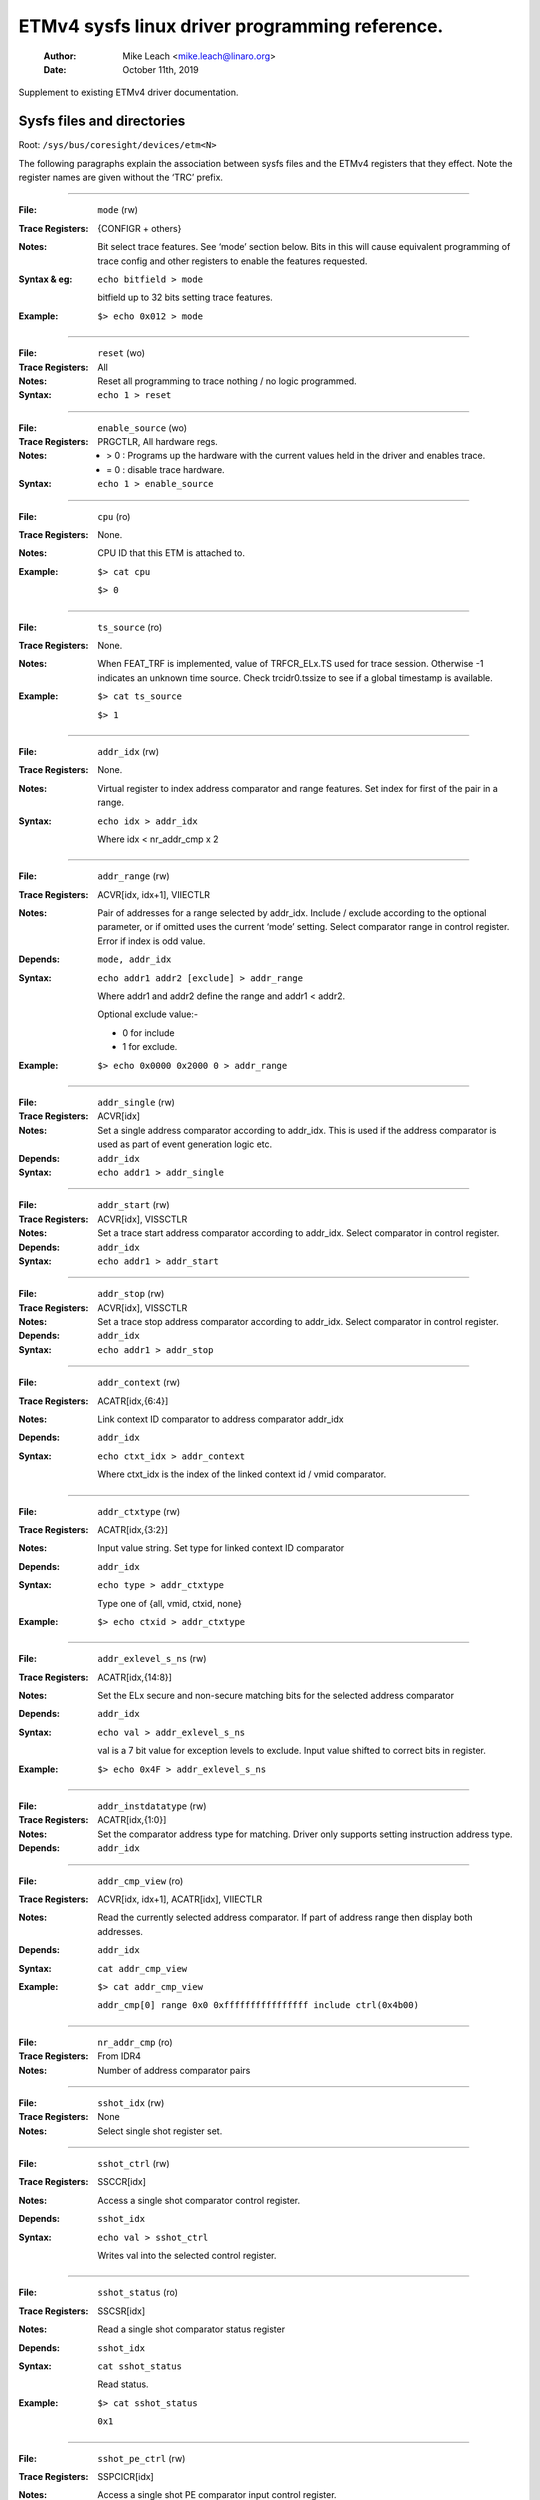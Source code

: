 ===============================================
ETMv4 sysfs linux driver programming reference.
===============================================

    :Author:   Mike Leach <mike.leach@linaro.org>
    :Date:     October 11th, 2019

Supplement to existing ETMv4 driver documentation.

Sysfs files and directories
---------------------------

Root: ``/sys/bus/coresight/devices/etm<N>``


The following paragraphs explain the association between sysfs files and the
ETMv4 registers that they effect. Note the register names are given without
the ‘TRC’ prefix.

----

:File:            ``mode`` (rw)
:Trace Registers: {CONFIGR + others}
:Notes:
    Bit select trace features. See ‘mode’ section below. Bits
    in this will cause equivalent programming of trace config and
    other registers to enable the features requested.

:Syntax & eg:
    ``echo bitfield > mode``

    bitfield up to 32 bits setting trace features.

:Example:
    ``$> echo 0x012 > mode``

----

:File:            ``reset`` (wo)
:Trace Registers: All
:Notes:
    Reset all programming to trace nothing / no logic programmed.

:Syntax:
    ``echo 1 > reset``

----

:File:            ``enable_source`` (wo)
:Trace Registers: PRGCTLR, All hardware regs.
:Notes:
    - > 0 : Programs up the hardware with the current values held in the driver
      and enables trace.

    - = 0 : disable trace hardware.

:Syntax:
    ``echo 1 > enable_source``

----

:File:            ``cpu`` (ro)
:Trace Registers: None.
:Notes:
    CPU ID that this ETM is attached to.

:Example:
    ``$> cat cpu``

    ``$> 0``

----

:File:            ``ts_source`` (ro)
:Trace Registers: None.
:Notes:
    When FEAT_TRF is implemented, value of TRFCR_ELx.TS used for trace session. Otherwise -1
    indicates an unknown time source. Check trcidr0.tssize to see if a global timestamp is
    available.

:Example:
    ``$> cat ts_source``

    ``$> 1``

----

:File:            ``addr_idx`` (rw)
:Trace Registers: None.
:Notes:
    Virtual register to index address comparator and range
    features. Set index for first of the pair in a range.

:Syntax:
    ``echo idx > addr_idx``

    Where idx < nr_addr_cmp x 2

----

:File:            ``addr_range`` (rw)
:Trace Registers: ACVR[idx, idx+1], VIIECTLR
:Notes:
    Pair of addresses for a range selected by addr_idx. Include
    / exclude according to the optional parameter, or if omitted
    uses the current ‘mode’ setting. Select comparator range in
    control register. Error if index is odd value.

:Depends: ``mode, addr_idx``
:Syntax:
   ``echo addr1 addr2 [exclude] > addr_range``

   Where addr1 and addr2 define the range and addr1 < addr2.

   Optional exclude value:-

   - 0 for include
   - 1 for exclude.
:Example:
   ``$> echo 0x0000 0x2000 0 > addr_range``

----

:File:            ``addr_single`` (rw)
:Trace Registers: ACVR[idx]
:Notes:
    Set a single address comparator according to addr_idx. This
    is used if the address comparator is used as part of event
    generation logic etc.

:Depends: ``addr_idx``
:Syntax:
   ``echo addr1 > addr_single``

----

:File:           ``addr_start`` (rw)
:Trace Registers: ACVR[idx], VISSCTLR
:Notes:
    Set a trace start address comparator according to addr_idx.
    Select comparator in control register.

:Depends: ``addr_idx``
:Syntax:
    ``echo addr1 > addr_start``

----

:File:            ``addr_stop`` (rw)
:Trace Registers: ACVR[idx], VISSCTLR
:Notes:
    Set a trace stop address comparator according to addr_idx.
    Select comparator in control register.

:Depends: ``addr_idx``
:Syntax:
    ``echo addr1 > addr_stop``

----

:File:            ``addr_context`` (rw)
:Trace Registers: ACATR[idx,{6:4}]
:Notes:
    Link context ID comparator to address comparator addr_idx

:Depends: ``addr_idx``
:Syntax:
    ``echo ctxt_idx > addr_context``

    Where ctxt_idx is the index of the linked context id / vmid
    comparator.

----

:File:            ``addr_ctxtype`` (rw)
:Trace Registers: ACATR[idx,{3:2}]
:Notes:
    Input value string. Set type for linked context ID comparator

:Depends: ``addr_idx``
:Syntax:
    ``echo type > addr_ctxtype``

    Type one of {all, vmid, ctxid, none}
:Example:
    ``$> echo ctxid > addr_ctxtype``

----

:File:            ``addr_exlevel_s_ns`` (rw)
:Trace Registers: ACATR[idx,{14:8}]
:Notes:
    Set the ELx secure and non-secure matching bits for the
    selected address comparator

:Depends: ``addr_idx``
:Syntax:
    ``echo val > addr_exlevel_s_ns``

    val is a 7 bit value for exception levels to exclude. Input
    value shifted to correct bits in register.
:Example:
    ``$> echo 0x4F > addr_exlevel_s_ns``

----

:File:            ``addr_instdatatype`` (rw)
:Trace Registers: ACATR[idx,{1:0}]
:Notes:
    Set the comparator address type for matching. Driver only
    supports setting instruction address type.

:Depends: ``addr_idx``

----

:File:            ``addr_cmp_view`` (ro)
:Trace Registers: ACVR[idx, idx+1], ACATR[idx], VIIECTLR
:Notes:
    Read the currently selected address comparator. If part of
    address range then display both addresses.

:Depends: ``addr_idx``
:Syntax:
    ``cat addr_cmp_view``
:Example:
    ``$> cat addr_cmp_view``

   ``addr_cmp[0] range 0x0 0xffffffffffffffff include ctrl(0x4b00)``

----

:File:            ``nr_addr_cmp`` (ro)
:Trace Registers: From IDR4
:Notes:
    Number of address comparator pairs

----

:File:            ``sshot_idx`` (rw)
:Trace Registers: None
:Notes:
    Select single shot register set.

----

:File:            ``sshot_ctrl`` (rw)
:Trace Registers: SSCCR[idx]
:Notes:
    Access a single shot comparator control register.

:Depends: ``sshot_idx``
:Syntax:
    ``echo val > sshot_ctrl``

    Writes val into the selected control register.

----

:File:            ``sshot_status`` (ro)
:Trace Registers: SSCSR[idx]
:Notes:
    Read a single shot comparator status register

:Depends: ``sshot_idx``
:Syntax:
    ``cat sshot_status``

    Read status.
:Example:
    ``$> cat sshot_status``

    ``0x1``

----

:File:            ``sshot_pe_ctrl`` (rw)
:Trace Registers: SSPCICR[idx]
:Notes:
    Access a single shot PE comparator input control register.

:Depends: ``sshot_idx``
:Syntax:
    ``echo val > sshot_pe_ctrl``

    Writes val into the selected control register.

----

:File:            ``ns_exlevel_vinst`` (rw)
:Trace Registers: VICTLR{23:20}
:Notes:
    Program non-secure exception level filters. Set / clear NS
    exception filter bits. Setting ‘1’ excludes trace from the
    exception level.

:Syntax:
    ``echo bitfield > ns_exlevel_viinst``

    Where bitfield contains bits to set clear for EL0 to EL2
:Example:
    ``%> echo 0x4 > ns_exlevel_viinst``

    Excludes EL2 NS trace.

----

:File:            ``vinst_pe_cmp_start_stop`` (rw)
:Trace Registers: VIPCSSCTLR
:Notes:
    Access PE start stop comparator input control registers

----

:File:            ``bb_ctrl`` (rw)
:Trace Registers: BBCTLR
:Notes:
    Define ranges that Branch Broadcast will operate in.
    Default (0x0) is all addresses.

:Depends: BB enabled.

----

:File:            ``cyc_threshold`` (rw)
:Trace Registers: CCCTLR
:Notes:
    Set the threshold for which cycle counts will be emitted.
    Error if attempt to set below minimum defined in IDR3, masked
    to width of valid bits.

:Depends: CC enabled.

----

:File:            ``syncfreq`` (rw)
:Trace Registers: SYNCPR
:Notes:
    Set trace synchronisation period. Power of 2 value, 0 (off)
    or 8-20. Driver defaults to 12 (every 4096 bytes).

----

:File:            ``cntr_idx`` (rw)
:Trace Registers: none
:Notes:
    Select the counter to access

:Syntax:
    ``echo idx > cntr_idx``

    Where idx < nr_cntr

----

:File:            ``cntr_ctrl`` (rw)
:Trace Registers: CNTCTLR[idx]
:Notes:
    Set counter control value.

:Depends: ``cntr_idx``
:Syntax:
    ``echo val > cntr_ctrl``

    Where val is per ETMv4 spec.

----

:File:            ``cntrldvr`` (rw)
:Trace Registers: CNTRLDVR[idx]
:Notes:
    Set counter reload value.

:Depends: ``cntr_idx``
:Syntax:
    ``echo val > cntrldvr``

    Where val is per ETMv4 spec.

----

:File:            ``nr_cntr`` (ro)
:Trace Registers: From IDR5

:Notes:
    Number of counters implemented.

----

:File:            ``ctxid_idx`` (rw)
:Trace Registers: None
:Notes:
    Select the context ID comparator to access

:Syntax:
    ``echo idx > ctxid_idx``

    Where idx < numcidc

----

:File:            ``ctxid_pid`` (rw)
:Trace Registers: CIDCVR[idx]
:Notes:
   Set the context ID comparator value

:Depends: ``ctxid_idx``

----

:File: ``ctxid_masks`` (rw)
:Trace Registers: CIDCCTLR0, CIDCCTLR1, CIDCVR<0-7>
:Notes:
    Pair of values to set the byte masks for 1-8 context ID
    comparators. Automatically clears masked bytes to 0 in CID
    value registers.

:Syntax:
    ``echo m3m2m1m0 [m7m6m5m4] > ctxid_masks``

    32 bit values made up of mask bytes, where mN represents a
    byte mask value for Context ID comparator N.

    Second value not required on systems that have fewer than 4
    context ID comparators

----

:File:            ``numcidc`` (ro)
:Trace Registers: From IDR4
:Notes:
    Number of Context ID comparators

----

:File:            ``vmid_idx`` (rw)
:Trace Registers: None
:Notes:
    Select the VM ID comparator to access.

:Syntax:
    ``echo idx > vmid_idx``

    Where idx <  numvmidc

----

:File:            ``vmid_val`` (rw)
:Trace Registers: VMIDCVR[idx]
:Notes:
    Set the VM ID comparator value

:Depends: ``vmid_idx``

----

:File:            ``vmid_masks`` (rw)
:Trace Registers: VMIDCCTLR0, VMIDCCTLR1, VMIDCVR<0-7>
:Notes:
    Pair of values to set the byte masks for 1-8 VM ID comparators.
    Automatically clears masked bytes to 0 in VMID value registers.

:Syntax:
    ``echo m3m2m1m0 [m7m6m5m4] > vmid_masks``

    Where mN represents a byte mask value for VMID comparator N.
    Second value not required on systems that have fewer than 4
    VMID comparators.

----

:File:            ``numvmidc`` (ro)
:Trace Registers: From IDR4
:Notes:
    Number of VMID comparators

----

:File:            ``res_idx`` (rw)
:Trace Registers: None.
:Notes:
    Select the resource selector control to access. Must be 2 or
    higher as selectors 0 and 1 are hardwired.

:Syntax:
    ``echo idx > res_idx``

    Where 2 <= idx < nr_resource x 2

----

:File:            ``res_ctrl`` (rw)
:Trace Registers: RSCTLR[idx]
:Notes:
    Set resource selector control value. Value per ETMv4 spec.

:Depends: ``res_idx``
:Syntax:
    ``echo val > res_cntr``

    Where val is per ETMv4 spec.

----

:File:            ``nr_resource`` (ro)
:Trace Registers: From IDR4
:Notes:
    Number of resource selector pairs

----

:File:            ``event`` (rw)
:Trace Registers: EVENTCTRL0R
:Notes:
    Set up to 4 implemented event fields.

:Syntax:
    ``echo ev3ev2ev1ev0 > event``

    Where evN is an 8 bit event field. Up to 4 event fields make up the
    32-bit input value. Number of valid fields is implementation dependent,
    defined in IDR0.

----

:File: ``event_instren`` (rw)
:Trace Registers: EVENTCTRL1R
:Notes:
    Choose events which insert event packets into trace stream.

:Depends: EVENTCTRL0R
:Syntax:
    ``echo bitfield > event_instren``

    Where bitfield is up to 4 bits according to number of event fields.

----

:File:            ``event_ts`` (rw)
:Trace Registers: TSCTLR
:Notes:
    Set the event that will generate timestamp requests.

:Depends: ``TS activated``
:Syntax:
    ``echo evfield > event_ts``

    Where evfield is an 8 bit event selector.

----

:File:            ``seq_idx`` (rw)
:Trace Registers: None
:Notes:
    Sequencer event register select - 0 to 2

----

:File:            ``seq_state`` (rw)
:Trace Registers: SEQSTR
:Notes:
    Sequencer current state - 0 to 3.

----

:File:            ``seq_event`` (rw)
:Trace Registers: SEQEVR[idx]
:Notes:
    State transition event registers

:Depends: ``seq_idx``
:Syntax:
    ``echo evBevF > seq_event``

    Where evBevF is a 16 bit value made up of two event selectors,

    - evB : back
    - evF : forwards.

----

:File:            ``seq_reset_event`` (rw)
:Trace Registers: SEQRSTEVR
:Notes:
    Sequencer reset event

:Syntax:
    ``echo evfield > seq_reset_event``

    Where evfield is an 8 bit event selector.

----

:File:            ``nrseqstate`` (ro)
:Trace Registers: From IDR5
:Notes:
    Number of sequencer states (0 or 4)

----

:File:            ``nr_pe_cmp`` (ro)
:Trace Registers: From IDR4
:Notes:
    Number of PE comparator inputs

----

:File:            ``nr_ext_inp`` (ro)
:Trace Registers: From IDR5
:Notes:
    Number of external inputs

----

:File:            ``nr_ss_cmp`` (ro)
:Trace Registers: From IDR4
:Notes:
    Number of Single Shot control registers

----

*Note:* When programming any address comparator the driver will tag the
comparator with a type used - i.e. RANGE, SINGLE, START, STOP. Once this tag
is set, then only the values can be changed using the same sysfs file / type
used to program it.

Thus::

  % echo 0 > addr_idx		; select address comparator 0
  % echo 0x1000 0x5000 0 > addr_range ; set address range on comparators 0, 1.
  % echo 0x2000 > addr_start    ; error as comparator 0 is a range comparator
  % echo 2 > addr_idx		; select address comparator 2
  % echo 0x2000 > addr_start	; this is OK as comparator 2 is unused.
  % echo 0x3000 > addr_stop	; error as comparator 2 set as start address.
  % echo 2 > addr_idx		; select address comparator 3
  % echo 0x3000 > addr_stop	; this is OK

To remove programming on all the comparators (and all the other hardware) use
the reset parameter::

  % echo 1 > reset



The ‘mode’ sysfs parameter.
---------------------------

This is a bitfield selection parameter that sets the overall trace mode for the
ETM. The table below describes the bits, using the defines from the driver
source file, along with a description of the feature these represent. Many
features are optional and therefore dependent on implementation in the
hardware.

Bit assignments shown below:-

----

**bit (0):**
    ETM_MODE_EXCLUDE

**description:**
    This is the default value for the include / exclude function when
    setting address ranges. Set 1 for exclude range. When the mode
    parameter is set this value is applied to the currently indexed
    address range.

.. _coresight-branch-broadcast:

**bit (4):**
    ETM_MODE_BB

**description:**
    Set to enable branch broadcast if supported in hardware [IDR0]. The primary use for this feature
    is when code is patched dynamically at run time and the full program flow may not be able to be
    reconstructed using only conditional branches.

    There is currently no support in Perf for supplying modified binaries to the decoder, so this
    feature is only intended to be used for debugging purposes or with a 3rd party tool.

    Choosing this option will result in a significant increase in the amount of trace generated -
    possible danger of overflows, or fewer instructions covered. Note, that this option also
    overrides any setting of :ref:`ETM_MODE_RETURNSTACK <coresight-return-stack>`, so where a branch
    broadcast range overlaps a return stack range, return stacks will not be available for that
    range.

.. _coresight-cycle-accurate:

**bit (5):**
    ETMv4_MODE_CYCACC

**description:**
    Set to enable cycle accurate trace if supported [IDR0].


**bit (6):**
    ETMv4_MODE_CTXID

**description:**
    Set to enable context ID tracing if supported in hardware [IDR2].


**bit (7):**
    ETM_MODE_VMID

**description:**
    Set to enable virtual machine ID tracing if supported [IDR2].

.. _coresight-timestamp:

**bit (11):**
    ETMv4_MODE_TIMESTAMP

**description:**
    Set to enable timestamp generation if supported [IDR0].

.. _coresight-return-stack:

**bit (12):**
    ETM_MODE_RETURNSTACK
**description:**
    Set to enable trace return stack use if supported [IDR0].


**bit (13-14):**
    ETM_MODE_QELEM(val)

**description:**
    ‘val’ determines level of Q element support enabled if
    implemented by the ETM [IDR0]


**bit (19):**
    ETM_MODE_ATB_TRIGGER

**description:**
    Set to enable the ATBTRIGGER bit in the event control register
    [EVENTCTLR1] if supported [IDR5].


**bit (20):**
    ETM_MODE_LPOVERRIDE

**description:**
    Set to enable the LPOVERRIDE bit in the event control register
    [EVENTCTLR1], if supported [IDR5].


**bit (21):**
    ETM_MODE_ISTALL_EN

**description:**
    Set to enable the ISTALL bit in the stall control register
    [STALLCTLR]


**bit (23):**
    ETM_MODE_INSTPRIO

**description:**
	      Set to enable the INSTPRIORITY bit in the stall control register
	      [STALLCTLR] , if supported [IDR0].


**bit (24):**
    ETM_MODE_NOOVERFLOW

**description:**
    Set to enable the NOOVERFLOW bit in the stall control register
    [STALLCTLR], if supported [IDR3].


**bit (25):**
    ETM_MODE_TRACE_RESET

**description:**
    Set to enable the TRCRESET bit in the viewinst control register
    [VICTLR] , if supported [IDR3].


**bit (26):**
    ETM_MODE_TRACE_ERR

**description:**
    Set to enable the TRCCTRL bit in the viewinst control register
    [VICTLR].


**bit (27):**
    ETM_MODE_VIEWINST_STARTSTOP

**description:**
    Set the initial state value of the ViewInst start / stop logic
    in the viewinst control register [VICTLR]


**bit (30):**
    ETM_MODE_EXCL_KERN

**description:**
    Set default trace setup to exclude kernel mode trace (see note a)


**bit (31):**
    ETM_MODE_EXCL_USER

**description:**
    Set default trace setup to exclude user space trace (see note a)

----

*Note a)* On startup the ETM is programmed to trace the complete address space
using address range comparator 0. ‘mode’ bits 30 / 31 modify this setting to
set EL exclude bits for NS state in either user space (EL0) or kernel space
(EL1) in the address range comparator. (the default setting excludes all
secure EL, and NS EL2)

Once the reset parameter has been used, and/or custom programming has been
implemented - using these bits will result in the EL bits for address
comparator 0 being set in the same way.

*Note b)* Bits 2-3, 8-10, 15-16, 18, 22, control features that only work with
data trace. As A-profile data trace is architecturally prohibited in ETMv4,
these have been omitted here. Possible uses could be where a kernel has
support for control of R or M profile infrastructure as part of a heterogeneous
system.

Bits 17, 28-29 are unused.

